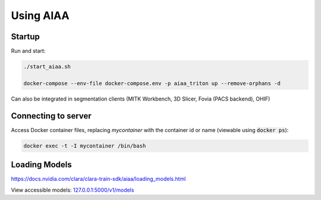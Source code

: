 ==========
Using AIAA
==========

Startup
=======
Run and start:

.. code-block:: bash

   ./start_aiaa.sh

   docker-compose --env-file docker-compose.env -p aiaa_triton up --remove-orphans -d 

Can also be integrated in segmentation clients (MITK Workbench, 3D Slicer, Fovia (PACS backend), OHIF) 

Connecting to server
====================
Access Docker container files, replacing *mycontainer* with the container id 
or name (viewable using :code:`docker ps`):

.. code-block:: bash
   
   docker exec -t -I mycontainer /bin/bash


Loading Models
==============
https://docs.nvidia.com/clara/clara-train-sdk/aiaa/loading_models.html


View accessible models: `127.0.0.1:5000/v1/models <https://127.0.0.1:5000/v1/models>`_